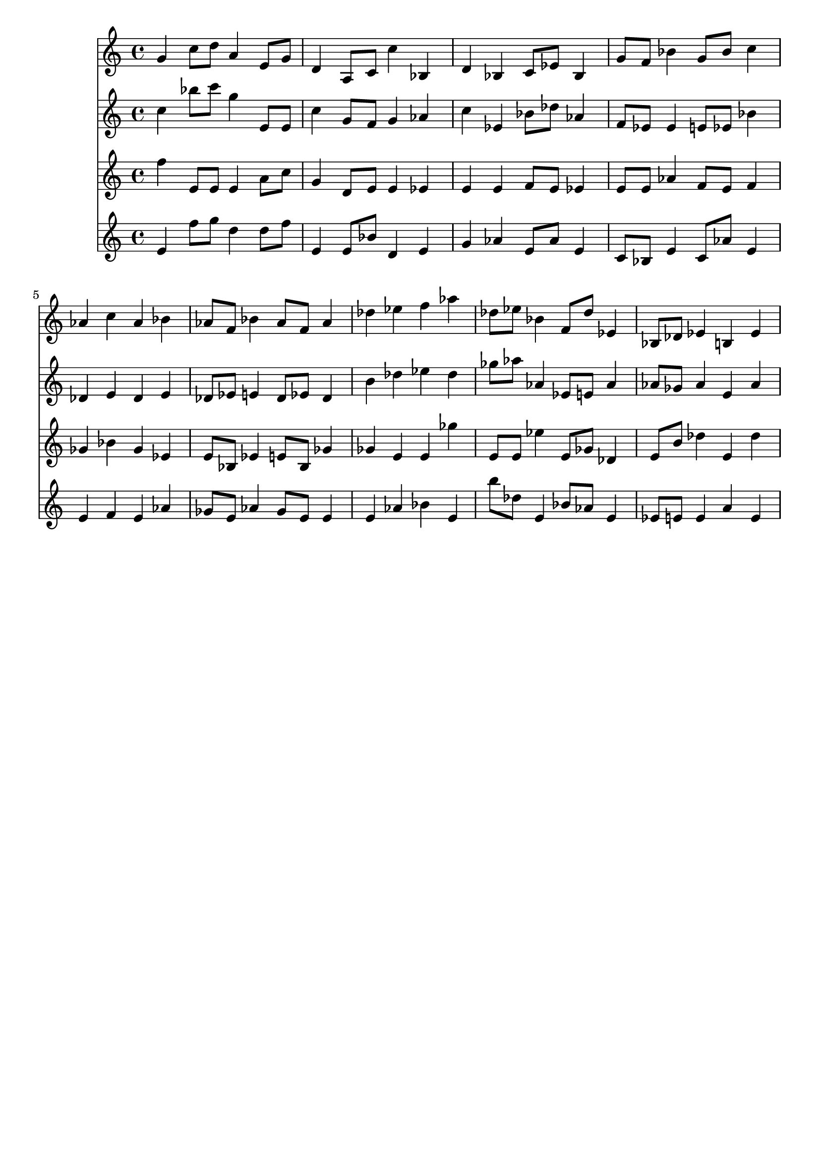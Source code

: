 \version "2.19.82"
\language "english"

\header {
    tagline = ##f
}

\layout {}

\paper {}

\score {
    \new Score
    <<
        \new Staff
        \with
        {
            \consists Horizontal_bracket_engraver
        }
        {
            {
                g'4
                c''8
                [
                d''8
                ]
                a'4
                e'8
                [
                g'8
                ]
                d'4
                a8
                [
                c'8
                ]
                c''4
                bf4
                d'4
                bf4
                c'8
                [
                ef'8
                ]
                bf4
                g'8
                [
                f'8
                ]
                bf'4
                g'8
                [
                bf'8
                ]
                c''4
                af'4
                c''4
                af'4
                bf'4
                af'8
                [
                f'8
                ]
                bf'4
                af'8
                [
                f'8
                ]
                af'4
                df''4
                ef''4
                f''4
                af''4
                df''8
                [
                ef''8
                ]
                bf'4
                f'8
                [
                df''8
                ]
                ef'4
                bf8
                [
                df'8
                ]
                ef'4
                b4
                ef'4
            }
        }
        \new Staff
        \with
        {
            \consists Horizontal_bracket_engraver
        }
        {
            {
                c''4
                bf''8
                [
                c'''8
                ]
                g''4
                e'8
                [
                e'8
                ]
                c''4
                g'8
                [
                f'8
                ]
                g'4
                af'4
                c''4
                ef'4
                bf'8
                [
                df''8
                ]
                af'4
                f'8
                [
                ef'8
                ]
                ef'4
                e'8
                [
                ef'8
                ]
                bf'4
                df'4
                e'4
                df'4
                e'4
                df'8
                [
                ef'8
                ]
                e'4
                df'8
                [
                ef'8
                ]
                df'4
                b'4
                df''4
                ef''4
                df''4
                gf''8
                [
                af''8
                ]
                af'4
                ef'8
                [
                e'8
                ]
                af'4
                af'8
                [
                gf'8
                ]
                af'4
                e'4
                af'4
            }
        }
        \new Staff
        \with
        {
            \consists Horizontal_bracket_engraver
        }
        {
            {
                f''4
                e'8
                [
                e'8
                ]
                e'4
                a'8
                [
                c''8
                ]
                g'4
                d'8
                [
                e'8
                ]
                e'4
                ef'4
                e'4
                e'4
                f'8
                [
                e'8
                ]
                ef'4
                e'8
                [
                e'8
                ]
                af'4
                f'8
                [
                e'8
                ]
                f'4
                gf'4
                bf'4
                gf'4
                ef'4
                e'8
                [
                bf8
                ]
                ef'4
                e'8
                [
                bf8
                ]
                gf'4
                gf'4
                e'4
                e'4
                gf''4
                e'8
                [
                e'8
                ]
                ef''4
                e'8
                [
                gf'8
                ]
                df'4
                e'8
                [
                b'8
                ]
                df''4
                e'4
                df''4
            }
        }
        \new Staff
        \with
        {
            \consists Horizontal_bracket_engraver
        }
        {
            {
                e'4
                f''8
                [
                g''8
                ]
                d''4
                d''8
                [
                f''8
                ]
                e'4
                e'8
                [
                bf'8
                ]
                d'4
                e'4
                g'4
                af'4
                e'8
                [
                af'8
                ]
                e'4
                c'8
                [
                bf8
                ]
                e'4
                c'8
                [
                af'8
                ]
                e'4
                e'4
                f'4
                e'4
                af'4
                gf'8
                [
                e'8
                ]
                af'4
                gf'8
                [
                e'8
                ]
                e'4
                e'4
                af'4
                bf'4
                e'4
                b''8
                [
                df''8
                ]
                e'4
                bf'8
                [
                af'8
                ]
                e'4
                ef'8
                [
                e'8
                ]
                e'4
                a'4
                e'4
            }
        }
    >>
}
